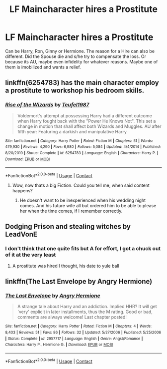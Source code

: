 #+TITLE: LF Maincharacter hires a Prostitute

* LF Maincharacter hires a Prostitute
:PROPERTIES:
:Author: Atomstern
:Score: 2
:DateUnix: 1523438723.0
:DateShort: 2018-Apr-11
:FlairText: Request
:END:
Can be Harry, Ron, Ginny or Hermione. The reason for a Hire can also be different. Did the Spouse die and s/he try to compensate the loss. Or because its AU, maybe even infidelity for whatever reasons. Maybe one of them is imobilized and wants a relief.


** linkffn(6254783) has the main character employ a prostitute to workshop his bedroom skills.
:PROPERTIES:
:Author: __Pers
:Score: 6
:DateUnix: 1523453136.0
:DateShort: 2018-Apr-11
:END:

*** [[https://www.fanfiction.net/s/6254783/1/][*/Rise of the Wizards/*]] by [[https://www.fanfiction.net/u/1729392/Teufel1987][/Teufel1987/]]

#+begin_quote
  Voldemort's attempt at possessing Harry had a different outcome when Harry fought back with the "Power He Knows Not". This set a change in motion that shall affect both Wizards and Muggles. AU after fifth year: Featuring a darkish and manipulative Harry
#+end_quote

^{/Site/:} ^{fanfiction.net} ^{*|*} ^{/Category/:} ^{Harry} ^{Potter} ^{*|*} ^{/Rated/:} ^{Fiction} ^{M} ^{*|*} ^{/Chapters/:} ^{51} ^{*|*} ^{/Words/:} ^{479,930} ^{*|*} ^{/Reviews/:} ^{4,290} ^{*|*} ^{/Favs/:} ^{6,980} ^{*|*} ^{/Follows/:} ^{5,084} ^{*|*} ^{/Updated/:} ^{4/4/2014} ^{*|*} ^{/Published/:} ^{8/20/2010} ^{*|*} ^{/Status/:} ^{Complete} ^{*|*} ^{/id/:} ^{6254783} ^{*|*} ^{/Language/:} ^{English} ^{*|*} ^{/Characters/:} ^{Harry} ^{P.} ^{*|*} ^{/Download/:} ^{[[http://www.ff2ebook.com/old/ffn-bot/index.php?id=6254783&source=ff&filetype=epub][EPUB]]} ^{or} ^{[[http://www.ff2ebook.com/old/ffn-bot/index.php?id=6254783&source=ff&filetype=mobi][MOBI]]}

--------------

*FanfictionBot*^{2.0.0-beta} | [[https://github.com/tusing/reddit-ffn-bot/wiki/Usage][Usage]] | [[https://www.reddit.com/message/compose?to=tusing][Contact]]
:PROPERTIES:
:Author: FanfictionBot
:Score: 1
:DateUnix: 1523453145.0
:DateShort: 2018-Apr-11
:END:

**** Wow, now thats a big Fiction. Could you tell me, when said content happens?
:PROPERTIES:
:Author: Atomstern
:Score: 1
:DateUnix: 1523467036.0
:DateShort: 2018-Apr-11
:END:

***** He doesn't want to be inexperienced when his wedding night comes. And his future wife all but ordered him to be able to please her when the time comes, if I remember correctly.
:PROPERTIES:
:Score: 1
:DateUnix: 1523468018.0
:DateShort: 2018-Apr-11
:END:


** Dodging Prison and stealing witches by LeadVonE
:PROPERTIES:
:Author: LoudVolume
:Score: 1
:DateUnix: 1523442712.0
:DateShort: 2018-Apr-11
:END:

*** I don't think that one quite fits but A for effort, I got a chuck out of it at the very least
:PROPERTIES:
:Author: ryboodle
:Score: 1
:DateUnix: 1523469584.0
:DateShort: 2018-Apr-11
:END:

**** A prostitute was hired I thought, his date to yule ball
:PROPERTIES:
:Author: Socio_Pathic
:Score: 1
:DateUnix: 1523641399.0
:DateShort: 2018-Apr-13
:END:


** linkffn(The Last Envelope by Angry Hermione)
:PROPERTIES:
:Author: wordhammer
:Score: 1
:DateUnix: 1523462431.0
:DateShort: 2018-Apr-11
:END:

*** [[https://www.fanfiction.net/s/2957717/1/][*/The Last Envelope/*]] by [[https://www.fanfiction.net/u/1025347/Angry-Hermione][/Angry Hermione/]]

#+begin_quote
  A strange tale about Harry and an addiction. Implied HHR? It will get 'very' explicit in later installments, thus the M rating. Good or bad, comments are always welcome! Last chapter posted!
#+end_quote

^{/Site/:} ^{fanfiction.net} ^{*|*} ^{/Category/:} ^{Harry} ^{Potter} ^{*|*} ^{/Rated/:} ^{Fiction} ^{M} ^{*|*} ^{/Chapters/:} ^{4} ^{*|*} ^{/Words/:} ^{8,403} ^{*|*} ^{/Reviews/:} ^{51} ^{*|*} ^{/Favs/:} ^{86} ^{*|*} ^{/Follows/:} ^{32} ^{*|*} ^{/Updated/:} ^{5/27/2006} ^{*|*} ^{/Published/:} ^{5/25/2006} ^{*|*} ^{/Status/:} ^{Complete} ^{*|*} ^{/id/:} ^{2957717} ^{*|*} ^{/Language/:} ^{English} ^{*|*} ^{/Genre/:} ^{Angst/Romance} ^{*|*} ^{/Characters/:} ^{Harry} ^{P.,} ^{Hermione} ^{G.} ^{*|*} ^{/Download/:} ^{[[http://www.ff2ebook.com/old/ffn-bot/index.php?id=2957717&source=ff&filetype=epub][EPUB]]} ^{or} ^{[[http://www.ff2ebook.com/old/ffn-bot/index.php?id=2957717&source=ff&filetype=mobi][MOBI]]}

--------------

*FanfictionBot*^{2.0.0-beta} | [[https://github.com/tusing/reddit-ffn-bot/wiki/Usage][Usage]] | [[https://www.reddit.com/message/compose?to=tusing][Contact]]
:PROPERTIES:
:Author: FanfictionBot
:Score: 1
:DateUnix: 1523462445.0
:DateShort: 2018-Apr-11
:END:
